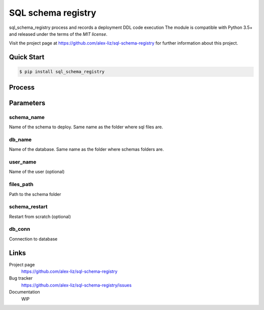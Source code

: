 SQL schema registry
======================================

.. docincludebegin

sql_schema_registry process and records a deployment DDL code execution
The module is compatible with Python 3.5+ and released under the terms of the
`MIT license`.

Visit the project page at https://github.com/alex-liz/sql-schema-registry for
further information about this project.


Quick Start
-----------

.. code-block:: sh

   $ pip install sql_schema_registry

.. code-block:: python
    sql_schema_registry.deploy(schema_name, db_name, user_name, files_path, schema_restart, db_conn)

Process
----------
.. image:: docs/schema_registry.png
   :width: 600

Parameters
-----------
schema_name
~~~~~~~~~~~~~~~~~~~~~~
Name of the schema to deploy. Same name as the folder where sql files are.

db_name
~~~~~~~~~~~~~~~~~~~~~~
Name of the database. Same name as the folder where schemas folders are.

user_name
~~~~~~~~~~~~~~~~~~~~~~

Name of the user (optional)

files_path
~~~~~~~~~~~~~~~~~~~~~~
Path to the schema folder

schema_restart
~~~~~~~~~~~~~~~~~~~~~~
Restart from scratch (optional)

db_conn
~~~~~~~~~~~~~~~~~~~~~~
Connection to database

Links
-----

Project page
   https://github.com/alex-liz/sql-schema-registry

Bug tracker
   https://github.com/alex-liz/sql-schema-registry/issues

Documentation
   WIP
